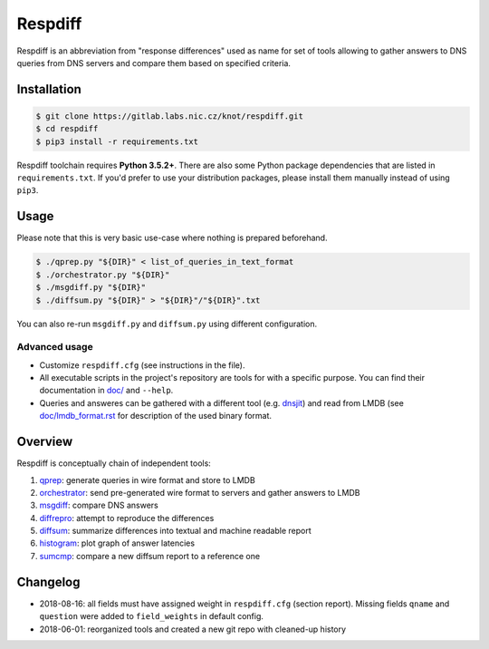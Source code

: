 Respdiff
========

Respdiff is an abbreviation from "response differences" used as name for set of
tools allowing to gather answers to DNS queries from DNS servers and compare
them based on specified criteria.

Installation
------------

.. code-block:: console

   $ git clone https://gitlab.labs.nic.cz/knot/respdiff.git
   $ cd respdiff
   $ pip3 install -r requirements.txt

Respdiff toolchain requires **Python 3.5.2+**. There are also some Python package
dependencies that are listed in ``requirements.txt``. If you'd prefer to use
your distribution packages, please install them manually instead of using
``pip3``.

Usage
-----

Please note that this is very basic use-case where nothing is prepared beforehand.

.. code-block:: console

   $ ./qprep.py "${DIR}" < list_of_queries_in_text_format
   $ ./orchestrator.py "${DIR}"
   $ ./msgdiff.py "${DIR}"
   $ ./diffsum.py "${DIR}" > "${DIR}"/"${DIR}".txt

You can also re-run ``msgdiff.py`` and ``diffsum.py`` using different configuration.

Advanced usage
~~~~~~~~~~~~~~

- Customize ``respdiff.cfg`` (see instructions in the file).
- All executable scripts in the project's repository are tools for with a
  specific purpose. You can find their documentation in `doc/ <doc/>`__ and ``--help``.
- Queries and answeres can be gathered with a different tool
  (e.g. `dnsjit <https://github.com/DNS-OARC/dnsjit>`__) and read from LMDB
  (see `doc/lmdb_format.rst <doc/lmdb_format.rst>`__ for description of the used binary format.

Overview
--------

Respdiff is conceptually chain of independent tools:

1. `qprep <doc/qprep.rst>`__: generate queries in wire format and store to LMDB
2. `orchestrator <doc/orchestrator.rst>`__: send pre-generated wire format to
   servers and gather answers to LMDB
3. `msgdiff <doc/msgdiff.rst>`__: compare DNS answers
4. `diffrepro <doc/diffrepro.rst>`__: attempt to reproduce the differences
5. `diffsum <doc/diffsum.rst>`__: summarize differences into textual and
   machine readable report
6. `histogram <doc/histogram.rst>`__: plot graph of answer latencies
7. `sumcmp <doc/sumcmp.rst>`__: compare a new diffsum report to a reference one


Changelog
---------

- 2018-08-16: all fields must have assigned weight in ``respdiff.cfg`` (section report).
  Missing fields ``qname`` and ``question`` were added to ``field_weights`` in
  default config.
- 2018-06-01: reorganized tools and created a new git repo with cleaned-up history
